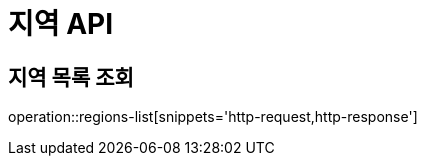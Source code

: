 [[지역-API]]
= 지역 API

[[지역-목록]]
== 지역 목록 조회
operation::regions-list[snippets='http-request,http-response']